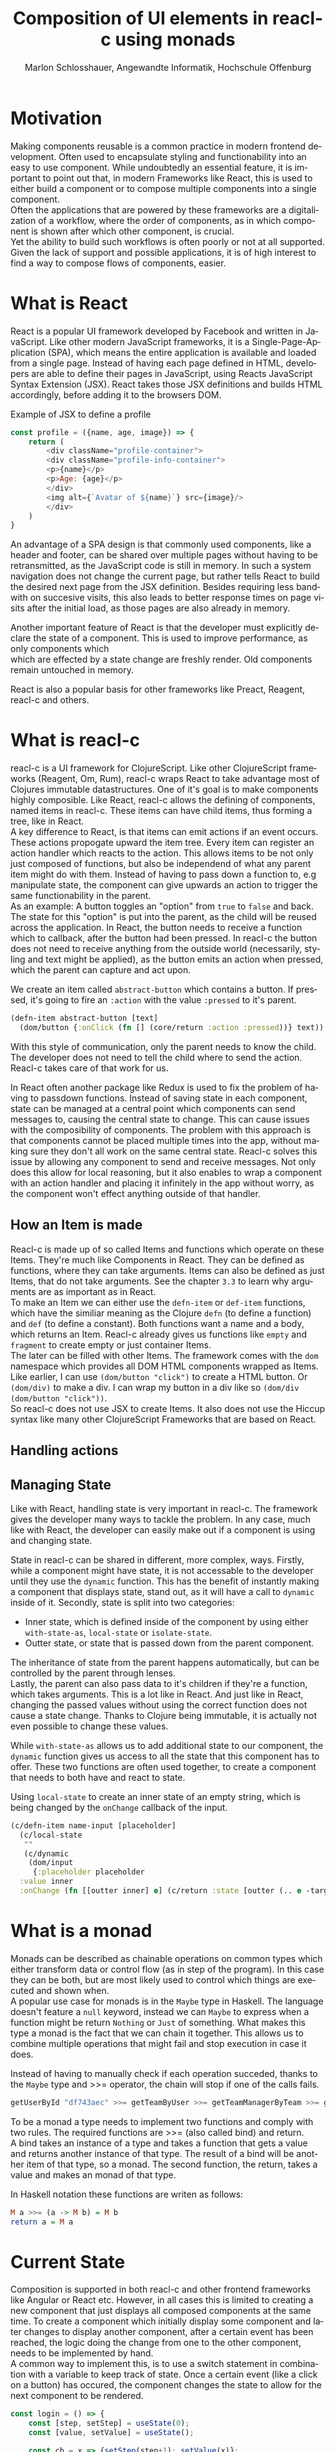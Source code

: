 #+TITLE: Composition of UI elements in reacl-c using monads
#+AUTHOR: Marlon Schlosshauer, Angewandte Informatik, Hochschule Offenburg
#+LANGUAGE: de
#+OPTIONS: \n:t
#+LATEX_HEADER: \hypersetup{colorlinks=true, linkcolor=black}
#+LATEX_HEADER: \renewcommand*{\contentsname}{Inhaltsverzeichnis}
#+OPTIONS: broken-links:auto

* Motivation
Making components reusable is a common practice in modern frontend development. Often used to encapsulate styling and functionability into an easy to use component. While undoubtedly an essential feature, it is important to point out that, in modern Frameworks like React, this is used to either build a component or to compose multiple components into a single component.
Often the applications that are powered by these frameworks are a digitalization of a workflow, where the order of components, as in which component is shown after which other component, is crucial.
Yet the ability to build such workflows is often poorly or not at all supported. Given the lack of support and possible applications, it is of high interest to find a way to compose flows of components, easier.
* What is React
React is a popular UI framework developed by Facebook and written in JavaScript. Like other modern JavaScript frameworks, it is a Single-Page-Application (SPA), which means the entire application is available and loaded from a single page. Instead of having each page defined in HTML, developers are able to define their pages in JavaScript, using Reacts JavaScript Syntax Extension (JSX). React takes those JSX definitions and builds HTML accordingly, before adding it to the browsers DOM.
#+CAPTION: Example of JSX to define a profile
#+begin_src javascript
  const profile = ({name, age, image}) => {
      return (
	      <div className="profile-container">
	      <div className="profile-info-container">
	      <p>{name}</p>
	      <p>Age: {age}</p>
	      </div>
	      <img alt={`Avatar of ${name}`} src={image}/>
	      </div>
      )
  }
#+end_src

An advantage of a SPA design is that commonly used components, like a header and footer, can be shared over multiple pages without having to be retransmitted, as the JavaScript code is still in memory. In such a system navigation does not change the current page, but rather tells React to build the desired next page from the JSX definition. Besides requiring less bandwith on succesive visits, this also leads to better response times on page visits after the initial load, as those pages are also already in memory.

Another important feature of React is that the developer must explicitly declare the state of a component. This is used to improve performance, as only components which
which are effected by a state change are freshly render. Old components remain untouched in memory.

React is also a popular basis for other frameworks like Preact, Reagent, reacl-c and others.
* What is reacl-c
reacl-c is a UI framework for ClojureScript. Like other ClojureScript frameworks (Reagent, Om, Rum), reacl-c wraps React to take advantage  most of Clojures immutable datastructures. One of it's goal is to make components highly composible. Like React, reacl-c allows the defining of components, named items in reacl-c. These items can have child items, thus forming a tree, like in React.
A key difference to React, is that items can emit actions if an event occurs. These actions propogate upward the item tree. Every item can register an action handler which reacts to the action. This allows items to be not only just composed of functions, but also be independend of what any parent item might do with them. Instead of having to pass down a function to, e.g manipulate state, the component can give upwards an action to trigger the same functionability in the parent.
As an example: A button toggles an "option" from ~true~ to ~false~ and back. The state for this "option" is put into the parent, as the child will be reused across the application. In React, the button needs to receive a function which to callback, after the button had been pressed. In reacl-c the button does not need to receive anything from the outside world (necessarily, styling and text might be applied), as the button emits an action when pressed, which the parent can capture and act upon.
#+CAPTION: We create an item called ~abstract-button~ which contains a button. If pressed, it's going to fire an ~:action~ with the value ~:pressed~ to it's parent.
#+begin_src clojure
  (defn-item abstract-button [text]
    (dom/button {:onClick (fn [] (core/return :action :pressed))} text))
#+end_src
With this style of communication, only the parent needs to know the child. The developer does not need to tell the child where to send the action. Reacl-c takes care of that work for us.

In React often another package like Redux is used to fix the problem of having to passdown functions. Instead of saving state in each component, state can be managed at a central point which components can send messages to, causing the central state to change. This can cause issues with the composibility of components. The problem with this approach is that components cannot be placed multiple times into the app, without making sure they don't all work on the same central state. Reacl-c solves this issue by allowing any component to send and receive messages. Not only does this allow for local reasoning, but it also enables to wrap a component with an action handler and placing it infinitely in the app without worry, as the component won't effect anything outside of that handler.
** How an Item is made
Reacl-c is made up of so called Items and functions which operate on these Items. They're much like Components in React. They can be defined as functions, where they can take arguments. Items can also be defined as just Items, that do not take arguments. See the chapter ~3.3~ to learn why arguments are as important as in React.
To make an Item we can either use the ~defn-item~ or ~def-item~ functions, which have the similiar meaning as the Clojure ~defn~ (to define a function) and ~def~ (to define a constant). Both functions want a name and a body, which returns an Item. Reacl-c already gives us functions like ~empty~ and ~fragment~ to create empty or just container Items.
The later can be filled with other Items. The framework comes with the ~dom~ namespace which provides all DOM HTML components wrapped as Items. Like earlier, I can use ~(dom/button "click")~ to create a HTML button. Or ~(dom/div)~ to make a div. I can wrap my button in a div like so ~(dom/div (dom/button "click"))~.
So reacl-c does not use JSX to create Items. It also does not use the Hiccup syntax like many other ClojureScript Frameworks that are based on React.
** Handling actions
** Managing State
Like with React, handling state is very important in reacl-c. The framework gives the developer many ways to tackle the problem. In any case, much like with React, the developer can easily make out if a component is using and changing state.

State in reacl-c can be shared in different, more complex, ways. Firstly, while a component might have state, it is not accessable to the developer until they use the ~dynamic~ function. This has the benefit of instantly making a component that displays state, stand out, as it will have a call to ~dynamic~ inside of it. Secondly, state is split into two categories:
- Inner state, which is defined inside of the component by using either ~with-state-as~, ~local-state~ or ~isolate-state~.
- Outter state, or state that is passed down from the parent component.

The inheritance of state from the parent happens automatically, but can be controlled by the parent through lenses.
Lastly, the parent can also pass data to it's children if they're a function, which takes arguments. This is a lot like in React. And just like in React, changing the passed values without using the correct function does not cause a state change. Thanks to Clojure being immutable, it is actually not even possible to change these values.

While ~with-state-as~ allows us to add additional state to our component, the ~dynamic~ function gives us access to all the state that this component has to offer. These two functions are often used together, to create a component that needs to both have and react to state.
#+CAPTION: Using ~local-state~ to create an inner state of an empty string, which is being changed by the ~onChange~ callback of the input.
#+begin_src clojure
  (c/defn-item name-input [placeholder]
    (c/local-state
     ""
     (c/dynamic
      (dom/input
       {:placeholder placeholder
	:value inner
	:onChange (fn [[outter inner] e] (c/return :state [outter (.. e -target -value)]))}))))
#+end_src
* What is a monad
Monads can be described as chainable operations on common types which either transform data or control flow (as in step of the program). In this case they can be both, but are most likely used to control which things are executed and shown when.
A popular use case for monads is in the ~Maybe~ type in Haskell. The language doesn't feature a ~null~ keyword, instead we can ~Maybe~ to express when a function might be return ~Nothing~ or ~Just~ of something. What makes this type a monad is the fact that we can chain it together. This allows us to combine multiple operations that might fail and stop execution in case it does.
#+CAPTION: Instead of having to manually check if each operation succeded, thanks to the ~Maybe~ type and >>= operator, the chain will stop if one of the calls fails.
#+begin_src haskell
  getUserById "df743aec" >>= getTeamByUser >>= getTeamManagerByTeam >>= getSalaryById
#+end_src

To be a monad a type needs to implement two functions and comply with two rules. The required functions are >>= (also called bind) and return.
A bind takes an instance of a type and takes a function that gets a value and returns another instance of that type. The result of a bind will be another item of that type, so a monad. The second function, the return, takes a value and makes an monad of that type.

In Haskell notation these functions are writen as follows:
#+begin_src haskell
  M a >>= (a -> M b) = M b
  return a = M a
#+end_src
* Current State
Composition is supported in both reacl-c and other frontend frameworks like Angular or React etc. However, in all cases this is limited to creating a new component that just displays all composed components at the same time. To create a component which initially display some component and later changes to display another component, after a certain event has been reached, the logic doing the change from one to the other component, needs to be implemented by hand.
A common way to implement this, is to use a switch statement in combination with a variable to keep track of state. Once a certain event (like a click on a button) has occured, the component changes the state to allow for the next component to be rendered.
#+begin_src javascript
  const login = () => {
      const [step, setStep] = useState(0);
      const [value, setValue] = useState();

      const cb = x => {setStep(step+1); setValue(x)};

      return switch(step) {
	  case 0:
	  return (<personalInfo value={value} cb={cb}/>) ;
	  case 1:
	  return (<verificationCode value={value} cb={cb}/>) ;
	  case 2:
	  return (<showAccountInfo value={value}/>) ;
      }
  }
#+end_src
A simple implementation of a component which shows multiple components succesively can be seen in Listing 1. ~personalInfo~, ~verificationCode~, ~showAccountInfo~ are components will be shown one after another. The ~step~ variable stores the which variable should currently be shown. The ~value~ variable stores the result of the last step. In order to progress, a callback named ~cb~ needs to be passed to all components, as the point at which the child components are finished can't be deteremed from outside (in React). The steps are arranged in sequential order, but it is also possible to move non-linearly or even revisit components mutliple times. This does mean the callback function needs to map from where which component is being routed. This will be examined in more detail in Listing 2.
Another property to keep in mind is that the components need to be able to at least take a callback function for when they're done. This means components might need to be changed to fit our new logic.
#+begin_src clojure
  (defn login []
    (handle-action
     (dynamic
      (fn [[step val]]
	(case
	    :personal (personal-info val)
	    :verification (verification-code val)
	    :show (show-account-info val))))
     (fn [[step _] ac]
       (return
	:state
	[(case step
	   :personal :verification
	   :verification (if (nil? ac) :verification :show)
	   :show :show) ac]))))
#+end_src
Listing 2 shows the example from Listing 1, but instead of using an increasing number to keep track of which step the component is on, a keyword is used which could be used to components in a non-linear order, loop back to the inital component after visiting the final component, or showing a component multiple times (with different values each time). But this means a second switch statement is needed, to map the transitions from one component to another. This makes adding components more difficult, as two places need to be maintained to do so. It is also very easy to lose track of which component will be shown next, if a complex order is choosen, as no support is being provided by either the language or the framework.
* Desired Behaviour
The design goals are to create a both easy to use and powerful tool to compose flows together into a single entitiy. For the part that will allow the executing of the composed flow, inspiration is taken from the ClojureScript ~let~ function, which has an easy to use syntax thanks to the use of a macros. As seen in Listing 3, a ~let~ is composed of two parameters. The first parameter is a list of ~mapping:value~ pairs, where a mapping is nothing but a name to be used within the ~let~ and a value is the actual value of that name. The second parameter, the body, is a function which can use the mappings given in the first parameter, to execute some operation.
#+begin_src clojure
  (let [one 1
	two (+ 1 one)
	three (inc (* two one))]
    (+ one two three))
#+end_src
So in our example ~one~, ~two~, ~three~ are at first only names, but are bound to the values given on the right, inside of the body. This is actually just syntactical sugar. The same could be expressed with annonymous functions as seen in Listing 4.
#+begin_src clojure
  ((fn [one]
     ((fn [two]
	((fn [three]
	   (+ one two three))
	 (inc (* two one))))
      (+ 1 one))) 1)
#+end_src
A similiar behaviour would be desired as it is both concise yet easily readable, as well as being already understood by ClojureScript developers.

One key feature is the need for synchronosity. Only one value is shown to the user at a time and that is the current value in our list of ~mapping:value~ pairs. Execution of pairs further in the list is halted until they're reached (in the list). Same shall hold true for potential HTTP requests which are added to the list.
Future pairs should also be able to access the value returned by the earlier pairs, just like how you can access ~one~ while calculating the value of ~two~ in our ~let~ example earlier.
Of-course individual values in the ~mapping:value~ pairs should also be able to be composible with other values, so one step in one flow, can be an entire different, nested, flow.

Listings 5 shows our earlier example implemented with the desired functionality given by the framework. Note how little code is needed
#+begin_src clojure
  (runner [personal (personal-info)
	   verification (verification-code personal)]
	  (show-account-info [personal verification]))
#+end_src
A possible alternative to this would be to omit the body entirely and instead use the element previously placed in the body, as the last element in our ~mapping:value~ pairs list.
#+begin_src clojure
  (runner [personal (personal-info)
	   verification (verification-code personal)
	   info (show-account-info [personal verification])])
#+end_src
* Implementation
** Specifics
*** Types
- Item
- Commit
- Prog
*** Functions
- return
- then
- show
- runner
** Whats the semantic of the functions?
** How are errors handled?
** Should early termination be possible?
Seeing how the use-case is all about making it possible to compose steps together, should it be possible to premeaturely exit the chain of operation, from within a ~Prog~? It's important to keep in mind that a ~Prog~ could be used from a different part of the application and the developer would have no idea if that ~Prog~ has the possibility to terminate itself (and therefore the chain) early, without looking at the code.
** What is the result of the last continutation?
There are multiple options for what this behaviour could look like. The most obivous answer to the question, of what a ~runner~ will return at the end, is that it will return nothing. The content of the last ~Prog~ will be returned and therefor be shown indefinitely. This certainly works but doesn't realize the full potential of the idea, of using monads to chain flows of ~Progs~ together.
A more interesting implementation would be to let the developer return whatever in the last continuation of the last ~Bind~. So instead of unwrapping a ~Prog~ into an ~Item~ to use with other ~reacl-c~ functions, the ~runner~ could return a normal value at the end. This has the benefit of making out ~runner~ be more, than just a display that will turn in to a dead end. A possible use-case would be the chaining together HTTP requests where only the result is important.
However useability would suffer, as the developer would need to check if the received value from a ~runner~ is an ~Item~, which should be displayed, or a value, which is to be used for further transformitive purposes.
An extension of this idea would be to allow the developer to pass in a body as the last parameter, much like when ~let~ is used. If a body function is provided, the function is given access to all of the intermediate results of the ~Progs~ in the ~runner~ and the result of the body function is returned. If no body is provided, no result will be returned, the last ~Prog~ will just be displayed indefinitely. Like with the previous implementation, this would also suffer from needing to pattern-match the returned value.

In many frontend frameworks these three options would be all that is possible, but because reacl-c allows us to emit actions which propagate up the item tree, we can do more than to just display the result on the screen or have the data be returned from the ~runner~ in it's raw form. Thanks to this, the result of the last continuation could be emitted as an action and be caught by a ~handle-action~ function which wraps the ~runner~. This is not perfect either. One might think that this would mean the pattern-matching might be optional, but it is not. In ~reacl-c~ an action must be caught by something. If it is not and the action reaches the top level item, an error is thrown. By allowing to emit the result it is possible to accidentally send an action upwards, by returning something in the last continuation from within a ~runner~ and to be unaware that this ~runner~ would need to be wrapped by an ~handle-action~ function, because there is no way to warn the developer of this (like with using Exceptions in Java). But, one could argued that using ~handle-action~ to catch the returned value, instead of using a function around the ~runner~, like ~cond~, is more idiomatic, as the developers are already using ~handle-action~ to catch actions in the entire ~reacl-c~ app.
Again this implementation could be extended by allowing for the last parameter to be a body function, like with ~let~. If the body function is present, the developer can be sure that the ~runner~ needs to be wrapped by a ~handle-action~. If the ~runner~ is only made up of ~Progs~, the developer does not need to do anything. This makes it possible to clearly express when something needs to be caught, but is open for improvement as it requires additional knowledge about how ~runner~ works. There is, again, also no way to warn a developer of they have not wrapped a ~runner~ with an ~handle-action~, if they forgot too.

These options all come with downsides. It is important to look at the use-case of the ~runner~ in real applications, to determine which is suited best for use.
Like discussed earlier, the most common use-case will be the orchestrating of multiple steps, that all happen in a rigid order.

** How does the "Item" world and "Prog" world interact?
** Limitations
* Optimisation
** Tail Call Optimisation
Neither Java nor JavaScript, the the two host languages for Clojure and ClojureScript respectively, feature Tail Call Optimization (TCO). Due to the high amount of nested function calls it is how ever a very important feature for a functional language. With a correct implementation of Tail Call Optimisation it is guarenteed that successive invocations of a monadic bind won't cause a stack overflow. It can also enable the use of recursion with our bind elements.
It is therefore important to abstract away the bind logic from the developer, to implement some kind of TCO around it.
*** Tail Call Optimisation in ClojureScript
While ClojureScript isn't offering TCO out-of-the-box for every function call, it does ship with the ~loop~ function which enables TCO for calls that are done at the tail end of the body, passed to the function. This kind of TCO is called a trampoline, because instead of stepping deeper and deeper into nested function calls, the ~loop~ is calling the body, which returns a function. That function is then called in a loop until a certain condition is passed. The called function returns another function in every invocation, rather than just a value.
*** Own TCO implementation
While ~loop~ provides a perfectly fine TCO for synchronose functions, in order to work with the asynchronoes, action driven approach that reacl-c uses, a custom implementation needed to developed.
The principle of the trampoline remains, but instead of just calling the function, it is required to pass a Prog upwards and wait for a commit from the Prog.
*** Consequences of TCO
- Need to wrap "binds" to enable trampoline
- how to handle nested bind?
- Possible to traverse but potentially expensive book keeping because of continuation
- always need runner!
- ~(Prog a >>= Prog b) >>= Prog c~ not possible?
- should user have option to run something without TC or should they only have TC functions?
* Example usage
* Possible improvements
* Conclusion
